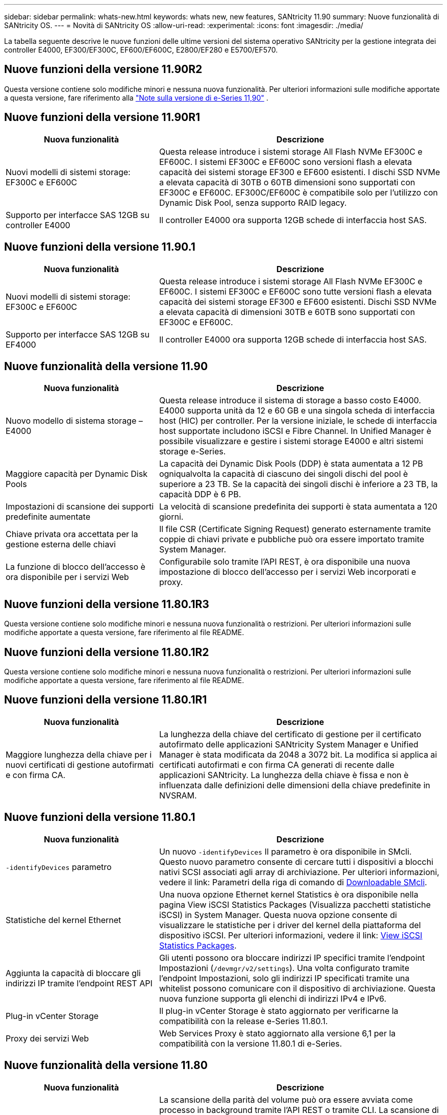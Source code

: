---
sidebar: sidebar 
permalink: whats-new.html 
keywords: whats new, new features, SANtricity 11.90 
summary: Nuove funzionalità di SANtricity OS. 
---
= Novità di SANtricity OS
:allow-uri-read: 
:experimental: 
:icons: font
:imagesdir: ./media/


[role="lead"]
La tabella seguente descrive le nuove funzioni delle ultime versioni del sistema operativo SANtricity per la gestione integrata dei controller E4000, EF300/EF300C, EF600/EF600C, E2800/EF280 e E5700/EF570.



== Nuove funzioni della versione 11.90R2

Questa versione contiene solo modifiche minori e nessuna nuova funzionalità. Per ulteriori informazioni sulle modifiche apportate a questa versione, fare riferimento alla https://library.netapp.com/ecm/ecm_download_file/ECMLP3334464["Note sulla versione di e-Series 11,90"^] .



== Nuove funzioni della versione 11.90R1

[cols="35h,~"]
|===
| Nuova funzionalità | Descrizione 


 a| 
Nuovi modelli di sistemi storage: EF300C e EF600C
 a| 
Questa release introduce i sistemi storage All Flash NVMe EF300C e EF600C. I sistemi EF300C e EF600C sono versioni flash a elevata capacità dei sistemi storage EF300 e EF600 esistenti. I dischi SSD NVMe a elevata capacità di 30TB o 60TB dimensioni sono supportati con EF300C e EF600C. EF300C/EF600C è compatibile solo per l'utilizzo con Dynamic Disk Pool, senza supporto RAID legacy.



 a| 
Supporto per interfacce SAS 12GB su controller E4000
 a| 
Il controller E4000 ora supporta 12GB schede di interfaccia host SAS.

|===


== Nuove funzioni della versione 11.90.1

[cols="35h,~"]
|===
| Nuova funzionalità | Descrizione 


 a| 
Nuovi modelli di sistemi storage: EF300C e EF600C
 a| 
Questa release introduce i sistemi storage All Flash NVMe EF300C e EF600C. I sistemi EF300C e EF600C sono tutte versioni flash a elevata capacità dei sistemi storage EF300 e EF600 esistenti. Dischi SSD NVMe a elevata capacità di dimensioni 30TB e 60TB sono supportati con EF300C e EF600C.



 a| 
Supporto per interfacce SAS 12GB su EF4000
 a| 
Il controller E4000 ora supporta 12GB schede di interfaccia host SAS.

|===


== Nuove funzionalità della versione 11.90

[cols="35h,~"]
|===
| Nuova funzionalità | Descrizione 


 a| 
Nuovo modello di sistema storage – E4000
 a| 
Questa release introduce il sistema di storage a basso costo E4000. E4000 supporta unità da 12 e 60 GB e una singola scheda di interfaccia host (HIC) per controller. Per la versione iniziale, le schede di interfaccia host supportate includono iSCSI e Fibre Channel. In Unified Manager è possibile visualizzare e gestire i sistemi storage E4000 e altri sistemi storage e-Series.



 a| 
Maggiore capacità per Dynamic Disk Pools
 a| 
La capacità dei Dynamic Disk Pools (DDP) è stata aumentata a 12 PB ogniqualvolta la capacità di ciascuno dei singoli dischi del pool è superiore a 23 TB. Se la capacità dei singoli dischi è inferiore a 23 TB, la capacità DDP è 6 PB.



 a| 
Impostazioni di scansione dei supporti predefinite aumentate
 a| 
La velocità di scansione predefinita dei supporti è stata aumentata a 120 giorni.



 a| 
Chiave privata ora accettata per la gestione esterna delle chiavi
 a| 
Il file CSR (Certificate Signing Request) generato esternamente tramite coppie di chiavi private e pubbliche può ora essere importato tramite System Manager.



 a| 
La funzione di blocco dell'accesso è ora disponibile per i servizi Web
 a| 
Configurabile solo tramite l'API REST, è ora disponibile una nuova impostazione di blocco dell'accesso per i servizi Web incorporati e proxy.

|===


== Nuove funzioni della versione 11.80.1R3

Questa versione contiene solo modifiche minori e nessuna nuova funzionalità o restrizioni. Per ulteriori informazioni sulle modifiche apportate a questa versione, fare riferimento al file README.



== Nuove funzioni della versione 11.80.1R2

Questa versione contiene solo modifiche minori e nessuna nuova funzionalità o restrizioni. Per ulteriori informazioni sulle modifiche apportate a questa versione, fare riferimento al file README.



== Nuove funzioni della versione 11.80.1R1

[cols="35h,~"]
|===
| Nuova funzionalità | Descrizione 


 a| 
Maggiore lunghezza della chiave per i nuovi certificati di gestione autofirmati e con firma CA.
 a| 
La lunghezza della chiave del certificato di gestione per il certificato autofirmato delle applicazioni SANtricity System Manager e Unified Manager è stata modificata da 2048 a 3072 bit. La modifica si applica ai certificati autofirmati e con firma CA generati di recente dalle applicazioni SANtricity. La lunghezza della chiave è fissa e non è influenzata dalle definizioni delle dimensioni della chiave predefinite in NVSRAM.

|===


== Nuove funzioni della versione 11.80.1

[cols="35h,~"]
|===
| Nuova funzionalità | Descrizione 


 a| 
`-identifyDevices` parametro
 a| 
Un nuovo `-identifyDevices` Il parametro è ora disponibile in SMcli. Questo nuovo parametro consente di cercare tutti i dispositivi a blocchi nativi SCSI associati agli array di archiviazione. Per ulteriori informazioni, vedere il link: Parametri della riga di comando di https://docs.netapp.com/us-en/e-series-cli/get-started/downloadable-smcli-parameters.html#identify-Devices[Downloadable SMcli^].



 a| 
Statistiche del kernel Ethernet
 a| 
Una nuova opzione Ethernet kernel Statistics è ora disponibile nella pagina View iSCSI Statistics Packages (Visualizza pacchetti statistiche iSCSI) in System Manager. Questa nuova opzione consente di visualizzare le statistiche per i driver del kernel della piattaforma del dispositivo iSCSI. Per ulteriori informazioni, vedere il link: https://docs.netapp.com/us-en/e-series-santricity/sm-support/view-iscsi-statistics-packages-support.html[View iSCSI Statistics Packages^].



 a| 
Aggiunta la capacità di bloccare gli indirizzi IP tramite l'endpoint REST API
 a| 
Gli utenti possono ora bloccare indirizzi IP specifici tramite l'endpoint Impostazioni (`/devmgr/v2/settings`). Una volta configurato tramite l'endpoint Impostazioni, solo gli indirizzi IP specificati tramite una whitelist possono comunicare con il dispositivo di archiviazione. Questa nuova funzione supporta gli elenchi di indirizzi IPv4 e IPv6.



 a| 
Plug-in vCenter Storage
 a| 
Il plug-in vCenter Storage è stato aggiornato per verificarne la compatibilità con la release e-Series 11.80.1.



 a| 
Proxy dei servizi Web
 a| 
Web Services Proxy è stato aggiornato alla versione 6,1 per la compatibilità con la versione 11.80.1 di e-Series.

|===


== Nuove funzionalità della versione 11.80

[cols="35h,~"]
|===
| Nuova funzionalità | Descrizione 


 a| 
Enhanced Volume Parity Scan (scansione parity volume avanzata)
 a| 
La scansione della parità del volume può ora essere avviata come processo in background tramite l'API REST o tramite CLI. La scansione di parità risultante viene eseguita in background per tutto il tempo necessario per completare l'operazione di scansione. Le operazioni di scansione sopravvivono ai riavvii del controller e alle operazioni di failover.



 a| 
Supporto SAML per Unified Manager
 a| 
Unified Manager ora supporta SAML (Security Assertion Markup Language). Una volta abilitato SAML per Unified Manager, gli utenti devono utilizzare l'autenticazione a più fattori rispetto al provider di identità per interagire con l'interfaccia utente. Una volta abilitato SAML su Unified Manager, l'API REST non può essere utilizzata senza passare attraverso IdP per autenticare le richieste.



 a| 
Funzione di configurazione automatica
 a| 
Ora supporta la possibilità di impostare il parametro delle dimensioni del blocco del volume da utilizzare con la funzione di configurazione automatica per la configurazione iniziale dell'array. Questa funzione è disponibile nella CLI solo come parametro "blocksize".



 a| 
Firma crittografica del firmware del controller
 a| 
Il firmware del controller è firmato crittograficamente. Le firme vengono controllate durante il download iniziale e ad ogni avvio del controller. Nessun impatto previsto per l'utente finale. Le firme sono supportate da un certificato Extended Validation emesso dalla CA.



 a| 
Firma crittografica del firmware del disco
 a| 
Il firmware del disco è firmato crittograficamente. Le firme vengono controllate durante il download iniziale e supportate da un certificato Extended Validation emesso dalla CA. Il contenuto del firmware del disco viene ora fornito come file ZIP, che contiene il firmware precedente non firmato e il nuovo firmware firmato. L'utente deve scegliere il file appropriato in base alla versione di rilascio del codice in esecuzione sul sistema di destinazione.



 a| 
Gestione server chiavi esterne - dimensione chiave certificato
 a| 
La nuova chiave di certificato predefinita è di 3072 bit (da 2048). Sono supportate dimensioni delle chiavi fino a 4096 bit. Un bit NVSRAM deve essere modificato per supportare le dimensioni delle chiavi non predefinite.

I valori di selezione delle dimensioni chiave sono i seguenti:

* VALORE PREDEFINITO = 0
* LUNGHEZZA 2048 = 1
* LUNGHEZZA 3072 = 2
* LUNGHEZZA 4096 = 3


Per modificare la dimensione della chiave in 4096 tramite SMcli:

`set controller[b] globalnvsrambyte[0xc0]=3;`
`set controller[a] globalnvsrambyte[0xc0]=3;`

Interrogare le dimensioni della chiave:

`show allcontrollers globalnvsrambyte[0xc0];`



 a| 
Miglioramenti dei pool di dischi
 a| 
I pool di dischi creati con i controller che eseguono la versione 11,80 o superiore saranno _pool versione 1_ anziché _pool versione 0_. Un'operazione di downgrade è limitata quando esiste un pool di dischi _versione 1_.

La versione di un pool di dischi può essere identificata nel profilo dell'array di storage.



 a| 
System Manager e Unified Manager non verranno lanciati a meno che non vengano soddisfatti i requisiti minimi del browser
 a| 
È necessaria una versione minima del browser prima dell'avvio di System Manager o di Unified Manager.

Di seguito sono riportate le versioni minime supportate:

* Firefox versione minima 80
* Chrome versione minima 89
* Edge versione minima 90
* Safari versione minima 14




 a| 
Supporto per unità SSD FIPS 140-3 NVMe
 a| 
Sono ora supportati i dischi SSD NVMe FIPS 140-3 certificati NetApp. Verranno identificati correttamente come tali nel profilo dello storage array e in System Manager.



 a| 
Supporto della cache di lettura SSD su EF300 e EF600
 a| 
La cache di lettura SSD è ora supportata sui controller EF300 e EF600 che utilizzano HDD con un'espansione SAS.



 a| 
Supporto del mirroring remoto asincrono iSCSI e Fibre Channel su EF300 e EF600
 a| 
Il mirroring remoto asincrono (ARVM) è ora supportato sui controller EF300 e EF600 con volumi basati su NVMe e SAS.



 a| 
Supporto di EF300 e EF600 senza unità sul vassoio di base
 a| 
Sono ora supportate le configurazioni dei controller EF300 e EF600 senza unità NVMe sul vassoio di base.



 a| 
Porte USB disattivate per tutte le piattaforme
 a| 
Le porte USB sono ora disabilitate su tutte le piattaforme.



 a| 
Cache di lettura SSD aumentata massima
 a| 
Cache di lettura SSD massima aumentata da 5TB GB a 8TB TB.



 a| 
Assegna la cache in lettura all-flash a un singolo volume in configurazioni duplex
 a| 
È ora possibile assegnare tutta la cache in lettura SSD allo stesso volume sui sistemi duplex ogni volta che un singolo volume utilizza l'intera cache SSD.



 a| 
Numero di serie dell'unità aggiunto alla tabella riepilogativa del profilo dell'array di storage
 a| 
Il numero di serie dell'unità è stato aggiunto alla tabella di riepilogo dell'unità nel profilo Storage Array.



 a| 
Aggiunti dom0-misc-log all'ASUP giornaliero
 a| 
I registri dom0-misc per i controller A e B sono stati aggiunti agli ASP giornalieri.



 a| 
La porta 443 viene ora utilizzata per impostazione predefinita per la comunicazione tra applicazioni e servizi Web incorporati
 a| 
La porta 443 viene ora utilizzata per impostazione predefinita quando si comunica con il server Web incorporato. Il  `-useLegacyTransferPort` Il comando CLI è stato aggiunto per coloro che invece desiderano utilizzare la porta di trasferimento legacy 8443. Per ulteriori informazioni sul nuovo comando CLI -useLegacyTransferPort, vedere la https://docs.netapp.com/us-en/e-series-cli/whats-new.html["Novità di SANtricity CLI"].



 a| 
Capacità di avanzamento della parità del volume di scansione
 a| 
I seguenti comandi CLI sono stati implementati per supportare operazioni di scansione della parità di volume basate su processi:

* Avvia controllo parità volume
* Errori del processo di controllo parità del volume di salvataggio
* Interrompere il processo di verifica della parità del volume
* Mostra processi di controllo parità volume


Per ulteriori informazioni sui nuovi comandi CLI di scansione della parità del volume basati sui processi, consultare la https://docs.netapp.com/us-en/e-series-cli/whats-new.html["Novità di SANtricity CLI"].



 a| 
Supporto MFA per Unified Manager
 a| 
Il supporto dell'autenticazione a più fattori (MFA) è ora supportato in Unified Manager.



 a| 
Icona di attivazione/disattivazione per la vista hardware anteriore-posteriore
 a| 
Nella vista hardware di System Manager/Unified Manager, sono ora disponibili le due schede seguenti per controllare la vista anteriore e posteriore:

* Scheda Drives (unità)
* Scheda Controller e componenti




 a| 
Plug-in vCenter Storage
 a| 
Il plug-in vCenter Storage è stato aggiornato per verificarne la compatibilità con la release e-Series 11,80.



 a| 
Proxy dei servizi Web 6,0
 a| 
Web Services Proxy è stato aggiornato alla versione 6,0 per la compatibilità con la versione 11,80 di e-Series.



 a| 
Flag di creazione dei casi ASUP rimosso per gli eventi di superamento della temperatura nominale e massima di e-Series
 a| 
Il flag di creazione del caso è ora disabilitato per gli eventi di superamento della temperatura nominale e massima che non richiedono alcuna azione.



 a| 
Flag di creazione priorità caso attivato per l'evento 0x1209 Mel
 a| 
Viene ora creato un contrassegno di creazione del caso per `MEL_EV_DEGRADE_CHANNEL 0x1209` Evento MEL.

|===